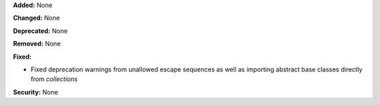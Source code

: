 **Added:** None

**Changed:** None

**Deprecated:** None

**Removed:** None

**Fixed:**

* Fixed deprecation warnings from unallowed escape sequences as well as importing abstract base classes directly from `collections` 

**Security:** None
